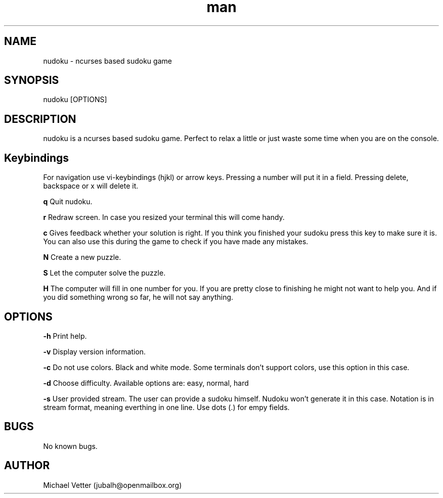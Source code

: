 .\" Manpage for nudoku.
.TH man  "08 August 2015" "0.2.2" "nudoku man page"
.SH NAME
nudoku \- ncurses based sudoku game
.SH SYNOPSIS
nudoku [OPTIONS]
.SH DESCRIPTION
nudoku is a ncurses based sudoku game. Perfect to relax a little or just waste some time when you are on the console.

.SH Keybindings

For navigation use vi-keybindings (hjkl) or arrow keys.
Pressing a number will put it in a field. Pressing delete, backspace or x will delete it.

.BR q
Quit nudoku.

.BR r
Redraw screen. In case you resized your terminal this will come handy.

.BR c
Gives feedback whether your solution is right. If you think you finished your sudoku press this key to make sure it is. You can also use this during the game to check if you have made any mistakes.

.BR N
Create a new puzzle.

.BR S
Let the computer solve the puzzle.

.BR H
The computer will fill in one number for you. If you are pretty close to finishing he might not want to help you.
And if you did something wrong so far, he will not say anything.

.SH OPTIONS

.BR \-h
Print help.

.BR \-v
Display version information.

.BR \-c
Do not use colors. Black and white mode. Some terminals don't support colors, use this option in this case.

.BR \-d
Choose difficulty.
Available options are: easy, normal, hard

.BR \-s
User provided stream.
The user can provide a sudoku himself. Nudoku won't generate it in this case. Notation is in stream format, meaning everthing in one line. Use dots (.) for empy fields.

.SH BUGS
No known bugs.

.SH AUTHOR
Michael Vetter (jubalh@openmailbox.org)

